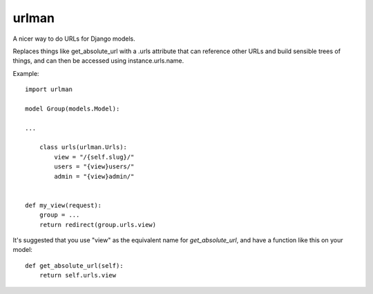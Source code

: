 urlman
------

A nicer way to do URLs for Django models.

Replaces things like get_absolute_url with a .urls attribute that
can reference other URLs and build sensible trees of things, and can
then be accessed using instance.urls.name.

Example::
    
    import urlman

    model Group(models.Model):

    ...

        class urls(urlman.Urls):
            view = "/{self.slug}/"
            users = "{view}users/"
            admin = "{view}admin/"


    def my_view(request):
        group = ...
        return redirect(group.urls.view)

It's suggested that you use "view" as the equivalent name for
`get_absolute_url`, and have a function like this on your model::

    def get_absolute_url(self):
        return self.urls.view
